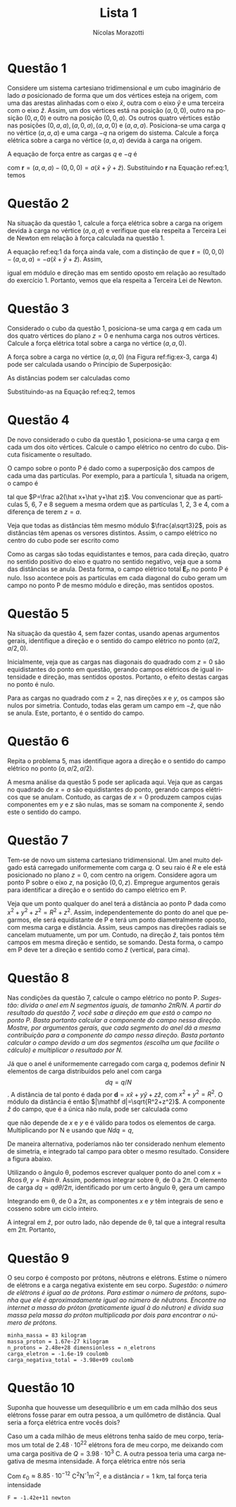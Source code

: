 #+author: Nícolas Morazotti
#+title: Lista 1
#+exclude_tags: noexport
#+options: toc:nil
* preamble :noexport:
#+latex_header: \usepackage{tikz}
#+language:pt
#+latex_header: \usepackage[AUTO]{babel}
* Questão 1
Considere um sistema cartesiano tridimensional e um cubo imaginário de
lado $a$ posicionado de forma que um dos vértices esteja na origem, com
uma das arestas alinhadas com o eixo $\hat x$, outra com o eixo $\hat y$
e uma terceira com o eixo $\hat z$. Assim, um dos vértices está na
posição $(a,0,0)$, outro na posição $(0,a,0)$ e outro na posição
$(0,0,a)$. Os outros quatro vértices estão nas posições
$(0,a,a), (a,0,a), (a,a,0)$ e $(a,a,a)$. Posiciona-se uma carga $q$ no
vértice $(a,a,a)$ e uma carga $-q$ na origem do sistema. Calcule a força
elétrica sobre a carga no vértice $(a,a,a)$ devida à carga na origem. 

#+BEGIN_EXPORT latex
\begin{figure}[h!]
  \centering
  \begin{tikzpicture}
    \filldraw[->] (0,0,0) -- (3,0,0) node[anchor=west] {$x$};
    \filldraw[->] (0,0,0) -- (0,3,0) node[anchor=west] {$y$};
    \filldraw[->] (0,0,0) -- (0,0,3) node[anchor=west] {$z$}; 
    \draw[dashed] (0,0,0) -- (2,0,0);
    \draw[dashed] (0,0,0) -- (0,2,0);
    \draw[dashed] (0,0,0) -- (0,0,2);
    \draw[dashed] (2,2,2) -- (2,2,0);
    \draw[dashed] (2,2,2) -- (2,0,2);
    \draw[dashed] (2,2,2) -- (0,2,2);
    \draw[dashed] (0,0,2) -- (0,2,2);
    \draw[dashed] (2,0,0) -- (2,0,2);
    \draw[dashed] (2,0,0) -- (2,2,0);
    \draw[dashed] (0,0,2) -- (2,0,2);
    \draw[dashed] (0,2,0) -- (0,2,2);
    \draw[dashed] (0,2,0) -- (2,2,0);
    \filldraw[blue] (0,0,0) circle (2pt) node[anchor=east] {$-q$};
    \filldraw[red] (2,2,2) circle (2pt) node[anchor=west] {$q$};
    \node[anchor=west] at (2,1,0) {$a$};
    \end{tikzpicture}
  \caption{Diagrama da Questão 1.}
  \label{fig:ex-1}
\end{figure}
#+END_EXPORT

A equação de força entre as cargas $q$ e $-q$ é
#+BEGIN_EXPORT latex
\begin{align}
  \label{eq:1}
  \mathbf{F}{-q,q}(a,a,a) = -\frac{q^2}{4\pi\varepsilon_0}\frac{\mathbf{r}}{|\mathbf{r}|^3},
\end{align}
#+END_EXPORT
com $\mathbf r = (a,a,a) - (0,0,0) = a(\hat x+\hat y+\hat
z)$. Substituindo *r* na Equação ref:eq:1, temos
#+BEGIN_EXPORT latex
\begin{align*}
  \mathbf{F}_{-q,q}(a,a,a) &= -\frac{aq^2}{4\pi\varepsilon_0}
                             \frac{(\hat x+\hat y+\hat z)}{(3a^2)^{3/2}}\\
                           &= -\frac{q^2}{12\sqrt3\pi a^2\varepsilon_0}(\hat x+\hat y+\hat z).
\end{align*}
#+END_EXPORT
* Questão 2
Na situação da questão 1, calcule a força elétrica sobre a carga na
origem devida à carga no vértice  $(a,a,a)$ e verifique que ela respeita
a Terceira Lei de Newton em relação à força calculada na questão 1.

A equação ref:eq:1 da força ainda vale, com a distinção de que $\mathbf
r = (0,0,0) - (a,a,a) = -a(\hat x+\hat y+\hat z)$. Assim,
#+BEGIN_EXPORT latex
\begin{align*}
  \mathbf{F}_{q,-q}(0,0,0) &= -\frac{(-a)q^2}{4\pi\varepsilon_0}
                             \frac{(\hat x+\hat y+\hat z)}{(3a^2)^{3/2}}\\
                           &= \frac{q^2}{12\sqrt 3\pi\varepsilon_0}(\hat x+\hat y+\hat z),
\end{align*}
#+END_EXPORT
igual em módulo e direção mas em sentido oposto em relação ao resultado
do exercício 1. Portanto, vemos que ela respeita a Terceira Lei de Newton.
* Questão 3
Considerado o cubo da questão 1, posiciona-se uma carga $q$ em cada um
dos quatro vértices do plano $z=0$ e nenhuma carga nos outros
vértices. Calcule a força elétrica total sobre a carga no vértice
$(a,a,0)$.

#+BEGIN_EXPORT latex
\begin{figure}[h!]
  \centering
  \begin{tikzpicture}
    \filldraw[->] (0,0,0) -- (3,0,0) node[anchor=west] {$x$};
    \filldraw[->] (0,0,0) -- (0,3,0) node[anchor=west] {$y$};
    \filldraw[->] (0,0,0) -- (0,0,3) node[anchor=west] {$z$}; 
    \draw[dashed] (0,0,0) -- (2,0,0);
    \draw[dashed] (0,0,0) -- (0,2,0);
    \draw[dashed] (0,0,0) -- (0,0,2);
    \draw[dashed] (2,2,2) -- (2,2,0);
    \draw[dashed] (2,2,2) -- (2,0,2);
    \draw[dashed] (2,2,2) -- (0,2,2);
    \draw[dashed] (0,0,2) -- (0,2,2);
    \draw[dashed] (2,0,0) -- (2,0,2);
    \draw[dashed] (2,0,0) -- (2,2,0);
    \draw[dashed] (0,0,2) -- (2,0,2);
    \draw[dashed] (0,2,0) -- (0,2,2);
    \draw[dashed] (0,2,0) -- (2,2,0);
    \filldraw[red] (2,2,0) circle (2pt) node[anchor=west] {$q$};
    \node[anchor=south] at (2,2,0) {$4$};
    \node[anchor=north] at (2,0,0) {$3$};
    \node[anchor=east] at (0,2,0) {$2$};
    \node[anchor=east] at (0,0,0) {$1$};
    \filldraw[red] (2,0,0) circle (2pt) node[anchor=west] {$q$};
    \filldraw[red] (0,2,0) circle (2pt) node[anchor=west] {$q$};
    \filldraw[red] (0,0,0) circle (2pt) node[anchor=west] {$q$};
    \end{tikzpicture}
  \caption{Diagrama da Questão 3.}
  \label{fig:ex-3}
\end{figure}
#+END_EXPORT
A força sobre a carga no vértice $(a,a,0)$ (na Figura ref:fig:ex-3,
carga $4$) pode ser calculada usando o
Princípio de Superposição:
#+BEGIN_EXPORT latex
\begin{align}
  \mathbf{F}_{4}(a,a,0)
  &= \mathbf{F}_{14}+\mathbf{F}_{24}+\mathbf{F}_{34}\nonumber\\
  &= \frac{q^2}{4\pi\varepsilon_0}\left(
    \frac{\mathbf{d}_{14}}{|\mathbf{d}_{14}|^3}+
    \frac{\mathbf{d}_{24}}{|\mathbf{d}_{24}|^3}+
    \frac{\mathbf{d}_{34}}{|\mathbf{d}_{34}|^3}
    \right).\label{eq:2}
\end{align}
#+END_EXPORT
As distâncias podem ser calculadas como
#+BEGIN_EXPORT latex
\begin{align*}
  \mathbf{d}_{14}
  &= (a,a,0) - (0,0,0) = a(\hat x+\hat y),\nonumber\\
  |\mathbf{d}_{14}|
  &= \sqrt{2a^2} = a\sqrt2,\nonumber\\
  \mathbf{d}_{24}
  &= (a,a,0) - (0,a,0) = a\hat x,\nonumber\\
  |\mathbf{d}_{24}| &= a\nonumber,\\
  \mathbf{d}_{34}
  &= (a,a,0) - (a,0,0) = a\hat y,\nonumber\\
  |\mathbf{d}_{34}|
  &= a\nonumber.
\end{align*}
#+END_EXPORT
Substituindo-as na Equação ref:eq:2, temos
#+BEGIN_EXPORT latex
\begin{align*}
  \mathbf{F}_{4}(a,a,0)
  &= \frac{q^2}{4\pi\varepsilon_0}\left(
    a\frac{\hat x+\hat y}{2\sqrt2 a^3}+
    a\frac{\hat x}{a^3}+
    a\frac{\hat y}{a^3}
    \right)\\
  &= \frac{q^2}{4\pi\varepsilon_0}\left(
    \frac{\hat x+\hat y}{2\sqrt2 a^2}+
    \frac{\hat x}{a^2}+
    \frac{\hat y}{a^2}
    \right)\\
  &= \frac{(2\sqrt2+1)q^2}{8\sqrt2a^2\pi\varepsilon_0}(\hat x+\hat y).
\end{align*}
#+END_EXPORT
* Questão 4
De novo considerado o cubo da questão 1, posiciona-se uma carga $q$ em
cada um dos oito vértices. Calcule o campo elétrico no centro do
cubo. Discuta fisicamente o resultado.

#+BEGIN_EXPORT latex
\begin{figure}[h!]
  \centering
  \begin{tikzpicture}
    \filldraw[->] (0,0,0) -- (3,0,0) node[anchor=west] {$x$};
    \filldraw[->] (0,0,0) -- (0,3,0) node[anchor=west] {$y$};
    \filldraw[->] (0,0,0) -- (0,0,3) node[anchor=west] {$z$}; 
    \draw[dashed] (0,0,0) -- (2,0,0);
    \draw[dashed] (0,0,0) -- (0,2,0);
    \draw[dashed] (0,0,0) -- (0,0,2);
    \draw[dashed] (2,2,2) -- (2,2,0);
    \draw[dashed] (2,2,2) -- (2,0,2);
    \draw[dashed] (2,2,2) -- (0,2,2);
    \draw[dashed] (0,0,2) -- (0,2,2);
    \draw[dashed] (2,0,0) -- (2,0,2);
    \draw[dashed] (2,0,0) -- (2,2,0);
    \draw[dashed] (0,0,2) -- (2,0,2);
    \draw[dashed] (0,2,0) -- (0,2,2);
    \draw[dashed] (0,2,0) -- (2,2,0);
    \filldraw[black] (1,1,1) circle (1pt) node[anchor=west] {P};
    \filldraw[red] (2,2,0) circle (2pt) node[anchor=west] {$q$};
    \filldraw[red] (2,0,0) circle (2pt) node[anchor=west] {$q$};
    \filldraw[red] (0,2,0) circle (2pt) node[anchor=west] {$q$};
    \filldraw[red] (0,0,0) circle (2pt) node[anchor=west] {$q$};
    \filldraw[red] (2,2,2) circle (2pt) node[anchor=west] {$q$};
    \filldraw[red] (2,0,2) circle (2pt) node[anchor=west] {$q$};
    \filldraw[red] (0,2,2) circle (2pt) node[anchor=west] {$q$};
    \filldraw[red] (0,0,2) circle (2pt) node[anchor=west] {$q$};
    \end{tikzpicture}
  \caption{Diagrama da Questão 4.}
  \label{fig:ex-4}
\end{figure}
#+END_EXPORT
O campo sobre o ponto P é dado como a superposição dos campos de cada
uma das partículas. Por exemplo, para a partícula 1, situada na origem,
o campo é
#+BEGIN_EXPORT latex
\begin{align}
  \mathbf{E}_{1P} = \frac{q}{4\pi\varepsilon_0}\frac{\mathbf{d}_{1P}}{|\mathbf{d}_{1P}|^3},
\end{align}
#+END_EXPORT
tal que $P=\frac a2(\hat x+\hat y+\hat z)$. Vou convencionar que as
partículas 5, 6, 7 e 8 seguem a mesma ordem que as partículas 1, 2, 3 e
4, com a diferença de terem $z=a$. 
#+BEGIN_EXPORT latex
\begin{align*}
  \mathbf{d}_{1P} &= \frac a2(1,1,1) - (0,0,0)
                    = \frac a2(\hat x+\hat y+\hat z),\\
  % ----------------------------------------
  \mathbf{d}_{2P} &= \frac a2(1,1,1) - (0,a,0)
                    = \frac a2(\hat x-\hat y+\hat z),\\
  % ----------------------------------------
  \mathbf{d}_{3P} &= \frac a2(1,1,1) - (a,0,0)
                    = \frac a2(-\hat x+\hat y+\hat z),\\
  % ----------------------------------------
  \mathbf{d}_{4P} &= \frac a2(1,1,1) - (a,a,0)
                    = \frac a2(-\hat x-\hat y+\hat z),\\
  % ----------------------------------------
  \mathbf{d}_{5P} &= \frac a2(1,1,1) - (0,0,a)
                    = \frac a2(\hat x+\hat y-\hat z),\\
  % ----------------------------------------
  \mathbf{d}_{6P} &= \frac a2(1,1,1) - (0,a,a)
                    = \frac a2(\hat x-\hat y-\hat z),\\
  % ----------------------------------------
  \mathbf{d}_{7P} &= \frac a2(1,1,1) - (a,0,a)
                    = \frac a2(-\hat x+\hat y-\hat z),\\
  % ----------------------------------------
  \mathbf{d}_{8P} &= \frac a2(1,1,1) - (a,a,a)
                    = \frac a2(-\hat x-\hat y-\hat z).
\end{align*}
#+END_EXPORT
Veja que todas as distâncias têm mesmo módulo $\frac{a\sqrt3}2$, pois as
distâncias têm apenas os versores distintos. Assim, o campo elétrico no
centro do cubo pode ser escrito como
#+BEGIN_EXPORT latex
\begin{align*}
  \mathbf{E}_P = \frac{q}{4\pi\varepsilon_0} \frac{8}{3\sqrt3a^3}\sum_{i=1}^8 \mathbf{d}_{iP}.
\end{align*}
#+END_EXPORT
Como as cargas são todas equidistantes e temos, para cada
direção, quatro no sentido positivo do eixo e quatro no sentido
negativo, veja que a soma das distâncias se anula. Desta forma, o campo
elétrico total $\mathbf E_P$ no ponto P é nulo. Isso acontece pois as
partículas em cada diagonal do cubo geram um campo no ponto P de mesmo
módulo e direção, mas sentidos opostos.

* Questão 5
Na situação da questão 4, sem fazer contas, usando apenas argumentos
gerais, identifique a direção e o sentido do campo elétrico no ponto
$(a/2,a/2,0)$. 

Inicialmente, veja que as cargas nas diagonais do quadrado com $z=0$ são
equidistantes do ponto em questão, gerando campos elétricos de igual
intensidade e direção, mas sentidos opostos. Portanto, o efeito destas
cargas no ponto é nulo.

Para as cargas no quadrado com $z=2$, nas direções $x$ e $y$, os campos
são nulos por simetria. Contudo, todas elas geram um campo em $-\hat
z$, que não se anula. Este, portanto, é o sentido do campo.  
* Questão 6
Repita o problema 5, mas identifique agora a direção e o sentido do
campo elétrico no ponto $(a,a/2,a/2)$.

A mesma análise da questão 5 pode ser aplicada aqui. Veja que as cargas
no quadrado de $x=a$ são equidistantes do ponto, gerando campos
elétricos que se anulam. Contudo, as cargas de $x=0$ produzem campos
cujas componentes em $y$ e $z$ são nulas, mas se somam na componente
$\hat x$, sendo este o sentido do campo. 
* Questão 7
Tem-se de novo um sistema cartesiano tridimensional. Um anel muito
delgado está carregado uniformemente com carga $q$. O seu raio é $R$ e
ele está posicionado no plano $z=0$, com centro na origem. Considere
agora um ponto P sobre o eixo $z$, na posição $(0,0,z)$. Empregue
argumentos gerais para identificar a direção e o sentido do campo
elétrico em P.

#+BEGIN_EXPORT latex
\begin{figure}[h!]
  \centering
  \begin{tikzpicture}
    \draw[thick] (0,0) ellipse (2cm and 1cm);
    \draw[dashed] (0,0) -- (2,0);
    \node[anchor=south] at (1,0) {$R$};
    \filldraw[->] (0,0) -- (0,2.5) node[anchor=south] {$z$}; 
    \filldraw[black] (0,1.75) circle (1pt) node[anchor=east] {$P$};
  \end{tikzpicture}
  \caption{Diagrama da Questão 7.}
  \label{fig:ex-7}
\end{figure}
#+END_EXPORT

Veja que um ponto qualquer do anel terá a distância ao ponto P dada como
$x^2+y^2+z^2=R^2+z^2$. Assim, independentemente do ponto do anel que
pegarmos, ele será equidistante de P e terá um ponto diametralmente
oposto, com mesma carga e distância. Assim, seus campos nas direções
radiais se cancelam mutuamente, um por um. Contudo, na direção $\hat z$,
tais pontos têm campos em mesma direção e sentido, se somando. Desta
forma, o campo em P deve ter a direção e sentido como $\hat z$
(vertical, para cima).
* Questão 8
Nas condições da questão 7, calcule o campo elétrico no ponto
P. /Sugestão: divida o anel em N segmentos iguais, de tamanho/
/$2\pi R/N$. A partir do resultado da questão 7, você sabe a direção em/
/que está o campo no ponto P. Basta portanto calcular a componente do/
/campo nessa direção. Mostre, por argumentos gerais, que cada segmento do/
/anel dá a mesma contribuição para a componente do campo nessa/
/direção. Basta portanto calcular o campo devido a um dos segmentos/
/(escolha um que facilite o cálculo) e multiplicar o resultado por N./

Já que o anel é uniformemente carregado com carga $q$, podemos definir N
elementos de carga distribuídos pelo anel com carga $$ dq = q/N$$. A
distância de tal ponto é dada por $\mathbf d = x\hat x+y\hat y+z\hat z$,
com $x^2+y^2 = R^2$. O módulo da distância é então $|\mathbf
d|=\sqrt{R^2+z^2}$. A componente $\hat z$ do campo, que é a única não
nula, pode ser calculada como
#+BEGIN_EXPORT latex
\begin{align*}
  \mathbf E_{dq} = \frac{dq}{4\pi\varepsilon_0}\frac{z\hat z}{(\sqrt{R^2+z^2})^3},
\end{align*}
#+END_EXPORT
que não depende de $x$ e $y$ e é válido para todos os elementos de
carga. Multiplicando por N e usando que $Ndq = q$,
#+BEGIN_EXPORT latex
\begin{align*}
  \mathbf E &= \frac{Ndq}{4\pi\varepsilon_0}\frac{z\hat z}{(\sqrt{R^2+z^2})^3}\\
            &= \frac{q}{4\pi\varepsilon_0}\frac{z\hat z}{(\sqrt{R^2+z^2})^3}.
\end{align*}
#+END_EXPORT

De maneira alternativa, poderíamos não ter considerado nenhum elemento
de simetria, e integrado tal campo para obter o mesmo
resultado. Considere a figura abaixo.
#+BEGIN_EXPORT latex
\begin{figure}[h!]
  \centering
  \begin{tikzpicture}
    \draw[thick] (0,0) circle (2);
    \draw[dashed] (0,0) -- (2,0);
    \draw (0,0) -- (1,1.73205080757);
    \draw (0.5,0) arc (0:60:0.5);
    \node[anchor=north] at (0.7,0.6) {$\theta$};
  \end{tikzpicture}
  \caption{Diagrama para alternativa à questão 8.}
  \label{fig:ex-8}
\end{figure}
#+END_EXPORT

Utilizando o ângulo \theta{}, podemos escrever qualquer ponto do anel
com $x=R\cos\theta$, $y=R\sin\theta$. Assim, podemos integrar sobre
\theta{}, de $0$ a $2\pi$. O elemento de carga $dq = qd\theta/2\pi$,
identificado por um certo ângulo \theta, gera um campo
#+BEGIN_EXPORT latex
\begin{align*}
  d\mathbf E &= \frac{qd\theta}{8\pi^2\varepsilon_0}
               \frac{R^2(\cos\theta\hat x+\sin\theta\hat y)+z\hat{z}}
               {\sqrt{R^2+z^2}^3}.
\end{align*}
#+END_EXPORT
Integrando em \theta, de 0 a 2\pi{}, as componentes $x$ e $y$ têm
integrais de seno e cosseno sobre um ciclo inteiro. 
#+BEGIN_EXPORT latex
\begin{align*}
  \int_0^{2\pi} d\theta\sin\theta &= -\cos\theta\Big\vert_0^{2\pi} = 0\\
  \int_0^{2\pi} d\theta\cos\theta &= \sin\theta\Big\vert_0^{2\pi} = 0.
\end{align*}
#+END_EXPORT
A integral em $\hat z$, por outro lado, não depende de \theta{}, tal que
a integral resulta em 2\pi{}. Portanto, 
#+BEGIN_EXPORT latex
\begin{align*}
  \mathbf E &= \frac{q}{4\pi\varepsilon_0}\frac{z\hat z}{(\sqrt{R^2+z^2})^3}.
\end{align*}
#+END_EXPORT
* Questão 9
O seu corpo é composto por prótons, nêutrons e elétrons. Estime o número
de elétrons e a carga negativa existente em seu corpo. /Sugestão: o/
/número de elétrons é igual ao de prótons. Para estimar o número de/
/prótons, suponha que ele é aproximadamente igual ao número de/
/nêutrons. Encontre na internet a massa do próton (praticamente igual à/
/do nêutron) e divida sua massa pela massa do próton multiplicada por/
/dois para encontrar o número de prótons./

#+BEGIN_SRC python :exports results :results output :eval never-export :async t  
  import numpy as np
  from pint import UnitRegistry
  import scipy.constants as consts

  ureg=UnitRegistry()

  minhaMassa = 83 * ureg.kilogram
  massaProton = consts.m_p * ureg.kilogram
  numberProton = (minhaMassa/massaProton)/2
  print(f'minha_massa = {minhaMassa} ')
  print(f'massa_proton = {massaProton:.3} ')
  print(f'n_protons = {numberProton:.3} = n_eletrons')
  cargaEletron = -consts.e * ureg.coulomb
  print(f'carga_eletron = {cargaEletron:.3}')
  print(f'carga_negativa_total = {numberProton*cargaEletron:.3}')
#+END_SRC

#+RESULTS:
: minha_massa = 83 kilogram 
: massa_proton = 1.67e-27 kilogram 
: n_protons = 2.48e+28 dimensionless = n_eletrons
: carga_eletron = -1.6e-19 coulomb
: carga_negativa_total = -3.98e+09 coulomb

* Questão 10
Suponha que houvesse um desequilíbrio e um em cada milhão dos seus
elétrons fosse parar em outra pessoa, a um quilômetro de distância. Qual
seria a força elétrica entre vocês dois?

Caso um a cada milhão de meus elétrons tenha saído de meu corpo,
teríamos um total de $2.48\cdot10^{22}$ elétrons fora de meu corpo, me
deixando com uma carga positiva de $Q=3.98\cdot10^3$ C. A outra pessoa
teria uma carga negativa de mesma intensidade. A força elétrica entre
nós seria
#+BEGIN_EXPORT latex
\begin{align*}
  F = -\frac{Q^2}{4\pi\varepsilon_0r^{2}}.
\end{align*}
#+END_EXPORT
Com $\varepsilon_0\approx8.85\cdot10^{-12}$ C^{2}N^{-1}m^{-2}, e a
distância $r=1$ km, tal força teria intensidade
#+BEGIN_SRC python :session :exports results :results output :eval never-export :async t  
  import numpy as np
  from pint import UnitRegistry
  import scipy.constants as consts

  ureg = UnitRegistry()
  carga = 3.98e3 * ureg.coulomb
  distancia = 1 * ureg.kilometer
  e0 = consts.epsilon_0 * ureg.coulomb**2 /(ureg.newton * ureg.meter**2)

  f = -carga*carga/(4*np.pi*e0*distancia*distancia)
  print(f'F = {f.to(ureg.newton):.3}')
#+END_SRC

#+RESULTS:
: F = -1.42e+11 newton

* vars :noexport:
# Local Variables:
# eval: (auto-fill-mode)
# eval: (flyspell-mode)
# eval: (org-toggle-pretty-entities)
# End:
